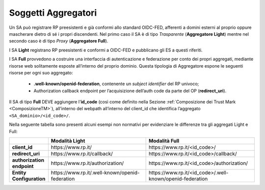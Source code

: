 .. _Soggetti_aggregatori:

Soggetti Aggregatori
^^^^^^^^^^^^^^^^^^^^

Un SA può registrare RP preesistenti e già conformi allo standard OIDC-FED, afferenti a domini esterni al proprio oppure mascherare dietro di sé i propri discendenti. Nel primo caso il SA è di tipo *Trasparente* (**Aggregatore Light**) mentre nel secondo caso è di tipo *Proxy* (**Aggregatore Full**).

I SA **Light** registrano RP preesistenti e conformi a OIDC-FED e pubblicano gli ES a questi riferiti.

I SA **Full** provvedono a costruire una interfaccia di autenticazione e federazione per conto dei propri aggregati, mediante risorse web solitamente esposte all’interno del proprio dominio. Questa tipologia di Aggregatore espone le seguenti risorse per ogni suo aggregato:

    - **.well-known/openid-federation**, contenente un *subject identifier* del RP univoco;
    - Authorization callback endpoint per l’acquisizione dell’auth code da parte del OP (**redirect_uri**).

Il SA di tipo **Full** DEVE aggiungere l'**id_code** (così come definito nella Sezione :ref:`Composizione dei Trust Mark <ComposizioneTM>`), all’interno del webpath all’interno del client_id che identifica l’aggregato ``<SA_dominio>/<id_code>/``.

Nella seguente tabella sono presenti alcuni esempi non normativi per evidenziare le differenze tra gli aggregati Light e Full:

.. list-table::
    :widths: 10 50 50
    :header-rows: 1

    * - 
      - Modalità **Light**
      - Modalità **Full**
    * - **client_id**
      - \https://www.rp.it/
      - \https://www.rp.it/<id_code>/
    * - **redirect_uri**
      - \https://www.rp.it/callback/
      - \https://www.rp.it/<id_code>/callback/
    * - **authorization endpoint**
      - \https://www.rp.it/authorization/
      - \https://www.rp.it/<id_code>/authorization/
    * - **Entity Configuration**
      - \https://www.rp.it/.well-known/openid-federation
      - \https://www.rp.it/<id_code>/.well-known/openid-federation

